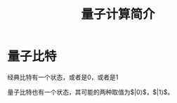 #+TITLE: 量子计算简介

* 量子比特

经典比特有一个状态，或者是0，或者是1

量子比特也有一个状态，其可能的两种取值为$\left|0\left\rangle$，$\left|1\left\rangle$。

